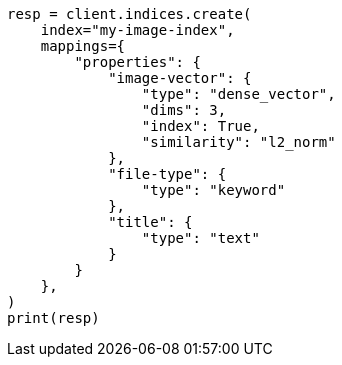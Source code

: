 // This file is autogenerated, DO NOT EDIT
// query-dsl/knn-query.asciidoc:17

[source, python]
----
resp = client.indices.create(
    index="my-image-index",
    mappings={
        "properties": {
            "image-vector": {
                "type": "dense_vector",
                "dims": 3,
                "index": True,
                "similarity": "l2_norm"
            },
            "file-type": {
                "type": "keyword"
            },
            "title": {
                "type": "text"
            }
        }
    },
)
print(resp)
----
